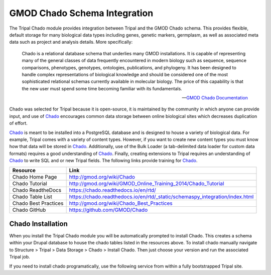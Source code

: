 
GMOD Chado Schema Integration
=================================

.. _GMOD: http://gmod.org/wiki/Main_Page

.. _Chado: http://gmod.org/wiki/Introduction_to_Chado

The Tripal Chado module provides integration between Tripal and the GMOD Chado schema. This provides flexible, default storage for many biological data types including genes, genetic markers, germplasm, as well as associated meta data such as project and analysis details. More specifically:

	Chado is a relational database schema that underlies many GMOD installations. It is capable of representing many of the general classes of data frequently encountered in modern biology such as sequence, sequence comparisons, phenotypes, genotypes, ontologies, publications, and phylogeny. It has been designed to handle complex representations of biological knowledge and should be considered one of the most sophisticated relational schemas currently available in molecular biology. The price of this capability is that the new user must spend some time becoming familiar with its fundamentals.

	--  `GMOD Chado Documentation <https://chado.readthedocs.io/en/rtd/>`_

Chado was selected for Tripal because it is open-source, it is maintained by the community in which anyone can provide input, and use of Chado_ encourages common data storage between online biological sites which decreases duplication of effort.

Chado_ is meant to be installed into a PostgreSQL database and is designed to house a variety of biological data.   For example, Tripal comes with a variety of content types. However, if you want to create new content types you must know how that data will be stored in Chado_.  Additionally, use of the Bulk Loader (a tab-delimited data loader for custom data formats) requires a good understanding of Chado_.  Finally, creating extensions to Tripal requires an understanding of Chado_ to write SQL and or new Tripal fields.  The following links provide training for Chado_.


.. csv-table::
	:header: "Resource", "Link"

	"Chado Home Page", "http://gmod.org/wiki/Chado"
	"Chado Tutorial", "http://gmod.org/wiki/GMOD_Online_Training_2014/Chado_Tutorial"
	"Chado ReadtheDocs", "https://chado.readthedocs.io/en/rtd/"
	"Chado Table List", "https://chado.readthedocs.io/en/rtd/_static/schemaspy_integration/index.html"
	"Chado Best Practices", "http://gmod.org/wiki/Chado_Best_Practices"
	"Chado GitHub", "https://github.com/GMOD/Chado"

Chado Installation
--------------------

When you install the Tripal Chado module you will be automatically prompted to install Chado. This creates a schema within your Drupal database to house the chado tables listed in the resources above. To install chado manually navigate to Structure > Tripal > Data Storage > Chado > Install Chado. Then just choose your version and run the associated Tripal job.

If you need to install chado programatically, use the following service from within a fully bootstrapped Tripal site.

.. code-block:: php
	:caption: Installs Chado version 1.3 in a schema named 'chado'.

	\Drupal::service('tripal_chado.chadoInstaller')->install(1.3, 'chado');
